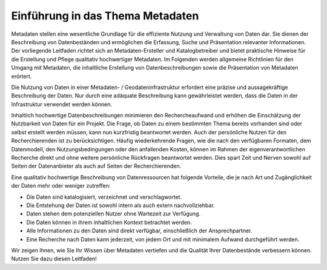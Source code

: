 
Einführung in das Thema Metadaten
=================================

Metadaten stellen eine wesentliche Grundlage für die effiziente Nutzung und Verwaltung von Daten dar. Sie dienen der Beschreibung von Datenbeständen und ermöglichen die Erfassung, Suche und Präsentation relevanter Informationen. Der vorliegende Leitfaden richtet sich an Metadaten-Ersteller und Katalogbetreiber und bietet praktische Hinweise für die Erstellung und Pflege qualitativ hochwertiger Metadaten.
Im Folgenden werden allgemeine Richtlinien für den Umgang mit Metadaten, die inhaltliche Erstellung von Datenbeschreibungen sowie die Präsentation von Metadaten erörtert. 

Die Nutzung von Daten in einer Metadaten- / Geodateninfrastruktur erfordert eine präzise und aussagekräftige Beschreibung der Daten. Nur durch eine adäquate Beschreibung kann gewährleistet werden, dass die Daten in der Infrastruktur verwendet werden können.

Inhaltlich hochwertige Datenbeschreibungen minimieren den Rechercheaufwand und erhöhen die Einschätzung der Nutzbarkeit von Daten für ein Projekt. Die Frage, ob Daten zu einem bestimmten Thema bereits vorhanden sind oder selbst erstellt werden müssen, kann nun kurzfristig beantwortet werden. Auch der persönliche Nutzen für den Recherchierenden ist zu berücksichtigen. Häufig wiederkehrende Fragen, wie die nach den verfügbaren Formaten, dem Datenmodell, den Nutzungsbedingungen oder den anfallenden Kosten, können im Rahmen der eigenverantwortlichen Recherche direkt und ohne weitere persönliche Rückfragen beantwortet werden. Dies spart Zeit und Nerven sowohl auf Seiten der Datenanbieter als auch auf Seiten der Recherchierenden.

Eine qualitativ hochwertige Beschreibung von Datenressourcen hat folgende Vorteile, die je nach Art und Zugänglichkeit der Daten mehr oder weniger zutreffen:

- Die Daten sind katalogisiert, verzeichnet und verschlagwortet.
- Die Entstehung der Daten ist sowohl intern als auch extern nachvollziehbar.
- Daten stehen dem potenziellen Nutzer ohne Wartezeit zur Verfügung.
- Die Daten können in ihrem inhaltlichen Kontext betrachtet werden.
- Alle Informationen zu den Daten sind direkt verfügbar, einschließlich der Ansprechpartner.
- Eine Recherche nach Daten kann jederzeit, von jedem Ort und mit minimalem Aufwand durchgeführt werden.

Wir zeigen Ihnen, wie Sie Ihr Wissen über Metadaten vertiefen und die Qualität Ihrer Datenbestände verbessern können. Nutzen Sie dazu diesen Leitfaden!
